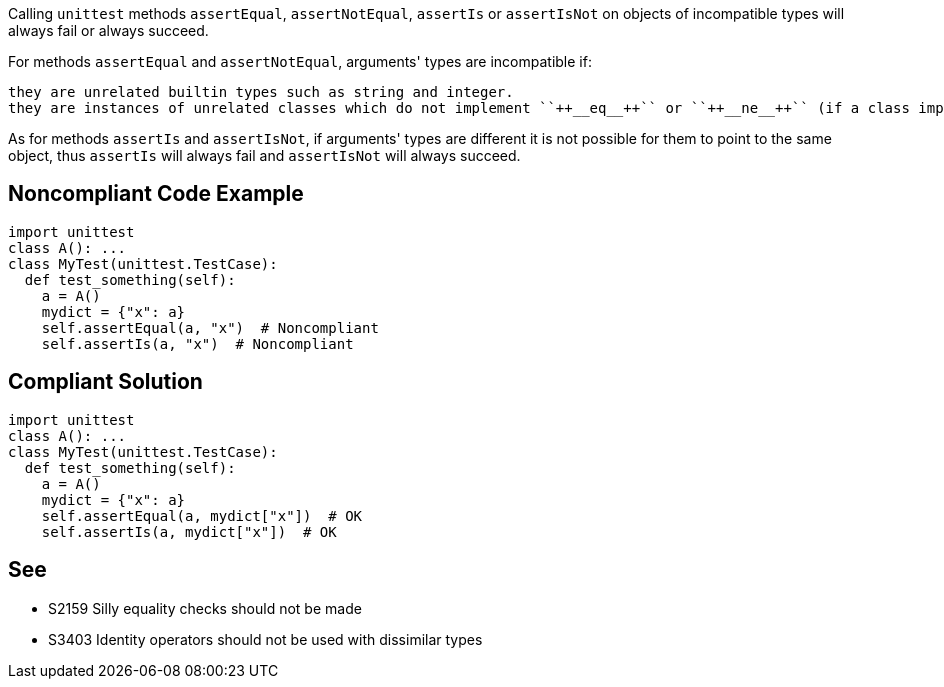 Calling ``++unittest++`` methods ``++assertEqual++``, ``++assertNotEqual++``, ``++assertIs++`` or ``++assertIsNot++`` on objects of incompatible types will always fail or always succeed.

For methods ``++assertEqual++`` and ``++assertNotEqual++``, arguments' types are incompatible if:

    they are unrelated builtin types such as string and integer.
    they are instances of unrelated classes which do not implement ``++__eq__++`` or ``++__ne__++`` (if a class implements one of these methods it could compare to any other type it wants).

As for methods ``++assertIs++`` and ``++assertIsNot++``, if arguments' types are different it is not possible for them to point to the same object, thus ``++assertIs++`` will always fail and ``++assertIsNot++`` will always succeed.

== Noncompliant Code Example

----
import unittest
class A(): ...
class MyTest(unittest.TestCase):
  def test_something(self):
    a = A()
    mydict = {"x": a}
    self.assertEqual(a, "x")  # Noncompliant
    self.assertIs(a, "x")  # Noncompliant
----

== Compliant Solution

----
import unittest
class A(): ...
class MyTest(unittest.TestCase):
  def test_something(self):
    a = A()
    mydict = {"x": a}
    self.assertEqual(a, mydict["x"])  # OK
    self.assertIs(a, mydict["x"])  # OK
----

== See

* S2159 Silly equality checks should not be made
* S3403 Identity operators should not be used with dissimilar types
